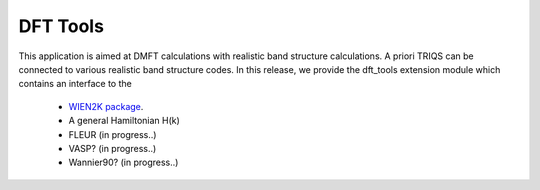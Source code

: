 .. index:: DFT Tools

.. module:: pytriqs.applications.dft

.. _dfttools:

DFT Tools
=========

This application is aimed at DMFT calculations with
realistic band structure calculations.
A priori TRIQS can be connected to various realistic band structure codes.
In this release, we provide the dft_tools extension module which contains an
interface to the 

 * `WIEN2K package <http://www.wien2k.at>`_.
 * A general Hamiltonian H(k)
 * FLEUR (in progress..)
 * VASP? (in progress..)
 * Wannier90? (in progress..)
